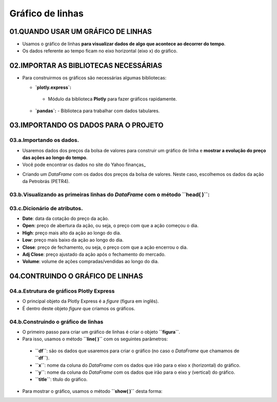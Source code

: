 Gráfico de linhas
****

01.QUANDO USAR UM GRÁFICO DE LINHAS
=====

•	Usamos o gráfico de linhas **para visualizar dados de algo que acontece ao decorrer do tempo**.
•	Os dados referente ao tempo ficam no eixo horizontal (eixo x) do gráfico.

.. image:: PLOTLY_EXPRESS_GRAFICO_DE_LINHA.png
   :align: center
   :width: 650

02.IMPORTAR AS BIBLIOTECAS NECESSÁRIAS
====

• Para construirmos os gráficos são necessárias algumas bibliotecas:

  •  **`plotly.express`:**
    - Módulo da biblioteca **Plotly** para fazer gráficos rapidamente.
  • **`pandas`:** 
    - Biblioteca para trabalhar com dados tabulares.

.. code-block:: python
   :linenos:
   
    # IMPORTANDO AS BIBLIOTECAS NECESSÁRIAS
    import plotly.express as px
    import pandas as pd

03.IMPORTANDO OS DADOS PARA O PROJETO
====

03.a.Importando os dados.
----

• Usaremos dados dos preços da bolsa de valores para construir um gráfico de linha e **mostrar a evolução do preço das ações ao longo do tempo**.
• Você pode encontrar os dados no site do Yahoo finanças_
.. _Yahoo finanças: https://br.financas.yahoo.com/
• Criando um *DataFrame* com os dados dos preços da bolsa de valores. Neste caso, escolhemos os dados da ação da Petrobrás (PETR4).

.. code-block:: python
   :linenos:
   
    # CRIANDO O DATAFRAME COM OS DADOS DA BOLSA DE VALORES
    df = pd.read_csv("/content/PETR4.SA.csv")
    
03.b.Visualizando as primeiras linhas do *DataFrame* com o método **``head( )``**:
----
.. code-block:: python
   :linenos:
   
    # VISUALIZANDO OS DADOS DAS PRIMEIRAS LINHAS DO DATAFRAME
    df.head()
    
03.c.Dicionário de atributos.
----

- **Date**: data da cotação do preço da ação.
- **Open**: preço de abertura da ação, ou seja, o preço com que a ação começou o dia.
- **High**: preço mais alto da ação ao longo do dia.
- **Low**: preço mais baixo da ação ao longo do dia.
- **Close**: preço de fechamento, ou seja, o preço com que a ação encerrou o dia.
- **Adj Close**: preço ajustado da ação após o fechamento do mercado.
- **Volume**: volume de ações compradas/vendidas ao longo do dia.

04.CONTRUINDO O GRÁFICO DE LINHAS
====

04.a.Estrutura de gráficos Plotly Express
----

• O principal objeto da Plotly Express é a *figure* (figura em inglês).
• É dentro deste objeto *figure* que criamos os gráficos.

.. image:: PLOTLY_EXPRESS_FIGURE_GRAFICO_LINHAS.png
   :align: center
   :width: 400
   
04.b.Construindo o gráfico de linhas
----

• O primeiro passo para criar um gráfico de linhas é criar o objeto **``figura``**. 
• Para isso, usamos o método **``line( )``** com os seguintes parâmetros:
 • **``df``**: são os dados que usaremos para criar o gráfico (no caso o *DataFrame* que chamamos de **``df``**).
 • **``x``**: nome da coluna do *DataFrame* com os dados que irão para o eixo x (horizontal) do gráfico.
 • **``y``**: nome da coluna do *DataFrame* com os dados que irão para o eixo y (vertical) do gráfico.
 • **``title``**: título do gráfico.
 
.. code-block:: python
   :linenos:
   
   # CRIANDO O GRÁFICO DE LINHAS
    figura = px.line(df,
                      x='Date',
                      y='Close',
                      title='Preços das ações da Petrobrás - PETR4.')
                      
• Para mostrar o gráfico, usamos o método **``show( )``** desta forma:

.. code-block:: python
   :linenos:
   
   # MOSTRANDO O GRÁFICO
   figura.show()
   
.. image:: PLOTLY_EXPRESS_GRAFICO_DE_LINHA.png
   :align: center
   :width: 650
